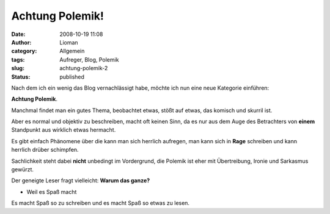 Achtung Polemik!
################
:date: 2008-10-19 11:08
:author: Lioman
:category: Allgemein
:tags: Aufreger, Blog, Polemik
:slug: achtung-polemik-2
:status: published

Nach dem ich ein wenig das Blog vernachlässigt habe, möchte ich nun eine
neue Kategorie einführen:

**Achtung Polemik**.

Manchmal findet man ein gutes Thema, beobachtet etwas, stößt auf etwas,
das komisch und skurril ist.

Aber es normal und objektiv zu beschreiben, macht oft keinen Sinn, da es
nur aus dem Auge des Betrachters von **einem** Standpunkt aus wirklich
etwas hermacht.

Es gibt einfach Phänomene über die kann man sich herrlich aufregen, man
kann sich in **Rage** schreiben und kann herrlich drüber schimpfen.

Sachlichkeit steht dabei **nicht** unbedingt im Vordergrund, die Polemik
ist eher mit Übertreibung, Ironie und Sarkasmus gewürzt.

Der geneigte Leser fragt vielleicht: **Warum das ganze?**

- Weil es Spaß macht

Es macht Spaß so zu schreiben und es macht Spaß so etwas zu lesen.
